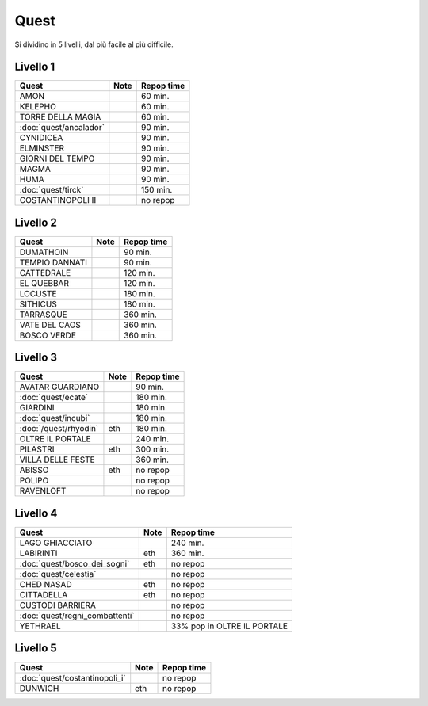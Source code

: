 Quest
=====
Si dividino in 5 livelli, dal più facile al più difficile.

Livello 1
---------
.. table::
   :align: left
   :widths: auto
   
   ================================== ====== ==========
   Quest                              Note   Repop time                                    
   ================================== ====== ==========
   AMON                                      60 min.
   KELEPHO                                   60 min.
   TORRE DELLA MAGIA                         60 min.
   :doc:`quest/ancalador`                    90 min.
   CYNIDICEA                                 90 min.
   ELMINSTER                                 90 min.
   GIORNI DEL TEMPO                          90 min.
   MAGMA                                     90 min.
   HUMA                                      90 min.
   :doc:`quest/tirck`                        150 min.
   COSTANTINOPOLI II                         no repop
   ================================== ====== ==========

Livello 2
---------
.. table::
   :align: left
   :widths: auto

   ================================== ====== ==========
   Quest                              Note   Repop time                                    
   ================================== ====== ==========
   DUMATHOIN                                 90 min.
   TEMPIO DANNATI                            90 min.
   CATTEDRALE                                120 min.
   EL QUEBBAR                                120 min.
   LOCUSTE                                   180 min.
   SITHICUS                                  180 min.
   TARRASQUE                                 360 min.
   VATE DEL CAOS                             360 min.
   BOSCO VERDE                               360 min.
   ================================== ====== ==========

Livello 3
---------
.. table::
   :align: left
   :widths: auto

   ================================== ====== ==========
   Quest                              Note   Repop time                                    
   ================================== ====== ==========
   AVATAR GUARDIANO                          90 min.
   :doc:`quest/ecate`                        180 min.
   GIARDINI                                  180 min.
   :doc:`quest/incubi`                       180 min.
   :doc:`/quest/rhyodin`              eth    180 min.
   OLTRE IL PORTALE                          240 min.
   PILASTRI                           eth    300 min.
   VILLA DELLE FESTE                         360 min.
   ABISSO                             eth    no repop
   POLIPO                                    no repop
   RAVENLOFT                                 no repop
   ================================== ====== ==========

Livello 4
---------
.. table::
   :align: left
   :widths: auto

   ================================== ====== ===========================
   Quest                              Note   Repop time                                    
   ================================== ====== ===========================
   LAGO GHIACCIATO                           240 min.
   LABIRINTI                          eth    360 min.
   :doc:`quest/bosco_dei_sogni`       eth    no repop
   :doc:`quest/celestia`                     no repop
   CHED NASAD                         eth    no repop
   CITTADELLA                         eth    no repop
   CUSTODI BARRIERA                          no repop
   :doc:`quest/regni_combattenti`            no repop
   YETHRAEL                                  33% pop in OLTRE IL PORTALE
   ================================== ====== ===========================

Livello 5
---------
.. table::
   :align: left
   :widths: auto

   ================================== ====== ==========
   Quest                              Note   Repop time                                    
   ================================== ====== ==========
   :doc:`quest/costantinopoli_i`             no repop
   DUNWICH                            eth    no repop
   ================================== ====== ==========
